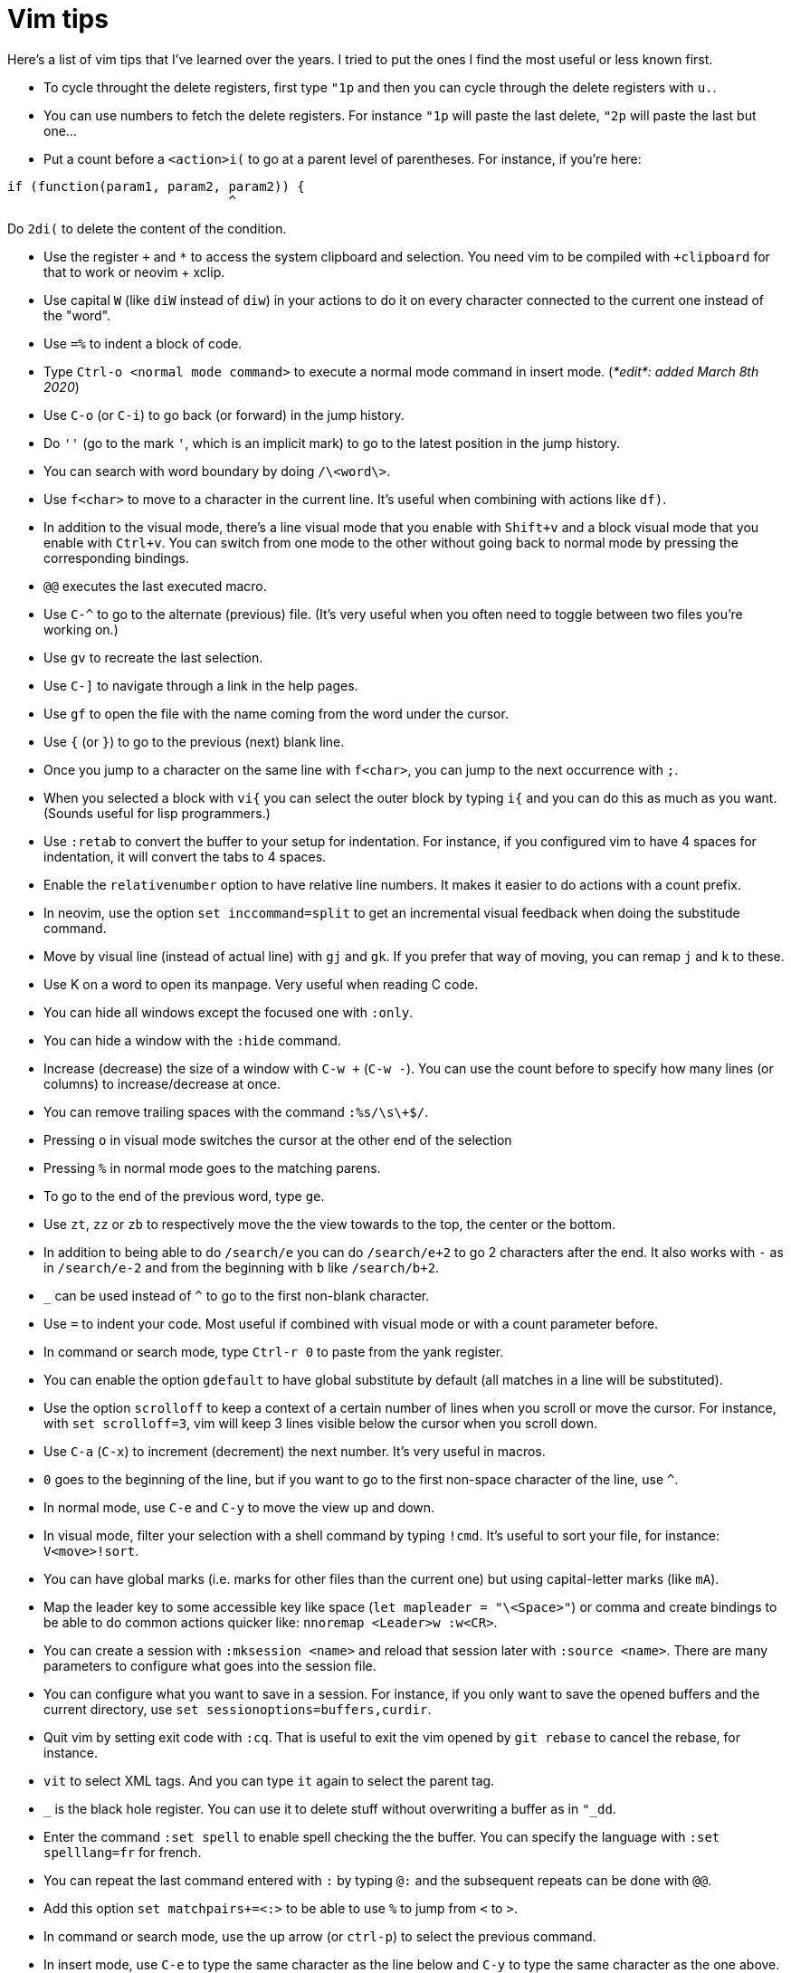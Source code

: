 = Vim tips

Here's a list of vim tips that I've learned over the years.
I tried to put the ones I find the most useful or less known first.

* To cycle throught the delete registers, first type `"1p` and then you can cycle through the delete registers with `u.`.
* You can use numbers to fetch the delete registers. For instance `"1p` will paste the last delete, `"2p` will paste the last but one…
* Put a count before a `<action>i(` to go at a parent level of parentheses. For instance, if you're here:
```c
if (function(param1, param2, param2)) {
                             ^
```
Do `2di(` to delete the content of the condition.

* Use the register `+` and `*` to access the system clipboard and selection. You need vim to be compiled with `+clipboard` for that to work or neovim + xclip.
* Use capital `W` (like `diW` instead of `diw`) in your actions to do it on every character connected to the current one instead of the "word".
* Use `=%` to indent a block of code.
* Type `Ctrl-o <normal mode command>` to execute a normal mode command in insert mode. (_*edit*: added March 8th 2020_)
* Use `C-o` (or `C-i`) to go back (or forward) in the jump history.
* Do `''` (go to the mark `'`, which is an implicit mark) to go to the latest position in the jump history.
* You can search with word boundary by doing `/\<word\>`.
* Use `f<char>` to move to a character in the current line. It's useful when combining with actions like `df)`.
* In addition to the visual mode, there's a line visual mode that you enable with `Shift+v` and a block visual mode that you enable with `Ctrl+v`. You can switch from one mode to the other without going back to normal mode by pressing the corresponding bindings.
* `@@` executes the last executed macro.
* Use `C-^` to go to the alternate (previous) file. (It's very useful when you often need to toggle between two files you're working on.)
* Use `gv` to recreate the last selection.
* Use `C-]` to navigate through a link in the help pages.
* Use `gf` to open the file with the name coming from the word under the cursor.
* Use `{` (or `}`) to go to the previous (next) blank line.
* Once you jump to a character on the same line with `f<char>`, you can jump to the next occurrence with `;`.
* When you selected a block with `vi{` you can select the outer block by typing `i{` and you can do this as much as you want. (Sounds useful for lisp programmers.)
* Use `:retab` to convert the buffer to your setup for indentation. For instance, if you configured vim to have 4 spaces for indentation, it will convert the tabs to 4 spaces.
* Enable the `relativenumber` option to have relative line numbers. It makes it easier to do actions with a count prefix.
* In neovim, use the option `set inccommand=split` to get an incremental visual feedback when doing the substitude command.
* Move by visual line (instead of actual line) with `gj` and `gk`. If you prefer that way of moving, you can remap `j` and `k` to these.
* Use K on a word to open its manpage. Very useful when reading C code.
* You can hide all windows except the focused one with `:only`.
* You can hide a window with the `:hide` command.
* Increase (decrease) the size of a window with `C-w +` (`C-w -`). You can use the count before to specify how many lines (or columns) to increase/decrease at once.
* You can remove trailing spaces with the command `:%s/\s\+$/`.
* Pressing `o` in visual mode switches the cursor at the other end of the selection
* Pressing `%` in normal mode goes to the matching parens.
* To go to the end of the previous word, type `ge`.
* Use `zt`, `zz` or `zb` to respectively move the the view towards to the top, the center or the bottom.
* In addition to being able to do `/search/e` you can do `/search/e+2` to go 2 characters after the end. It also works with `-` as in `/search/e-2` and from the beginning with `b` like `/search/b+2`.
* `_` can be used instead of `^` to go to the first non-blank character.
* Use `=` to indent your code. Most useful if combined with visual mode or with a count parameter before.
* In command or search mode, type `Ctrl-r 0` to paste from the yank register.
* You can enable the option `gdefault` to have global substitute by default (all matches in a line will be substituted).
* Use the option `scrolloff` to keep a context of a certain number of lines when you scroll or move the cursor. For instance, with `set scrolloff=3`, vim will keep 3 lines visible below the cursor when you scroll down.
* Use `C-a` (`C-x`) to increment (decrement) the next number. It's very useful in macros.
* `0` goes to the beginning of the line, but if you want to go to the first non-space character of the line, use `^`.
* In normal mode, use `C-e` and `C-y` to move the view up and down.
* In visual mode, filter your selection with a shell command by typing `!cmd`. It's useful to sort your file, for instance: `V<move>!sort`.
* You can have global marks (i.e. marks for other files than the current one) but using capital-letter marks (like `mA`).
* Map the leader key to some accessible key like space (`let mapleader = "\<Space>"`) or comma and create bindings to be able to do common actions quicker like: `nnoremap <Leader>w :w<CR>`.
* You can create a session with `:mksession <name>` and reload that session later with `:source <name>`. There are many parameters to configure what goes into the session file.
* You can configure what you want to save in a session. For instance, if you only want to save the opened buffers and the current directory, use `set sessionoptions=buffers,curdir`.
* Quit vim by setting exit code with `:cq`. That is useful to exit the vim opened by `git rebase` to cancel the rebase, for instance.
* `vit` to select XML tags. And you can type `it` again to select the parent tag.
* `_` is the black hole register. You can use it to delete stuff without overwriting a buffer as in `"_dd`.
* Enter the command `:set spell` to enable spell checking the the buffer. You can specify the language with `:set spelllang=fr` for french.
* You can repeat the last command entered with `:` by typing `@:` and the subsequent repeats can be done with `@@`.
* Add this option `set matchpairs+=<:>` to be able to use `%` to jump from `<` to `>`.
* In command or search mode, use the up arrow (or `ctrl-p`) to select the previous command.
* In insert mode, use `C-e` to type the same character as the line below and `C-y` to type the same character as the one above.
* You can open .gz files containing text in vim (seems to come from a built-in plugin). Also works for .tar files.
* If you want to scroll all your split windows at the same time, bind them together with: `:windo set scrollbind`.
* `<C-g>` show some info (less than `g<C-g>`) about the current file.
* If you want to save a read-only file (forget to open vim with sudo), use the following command: `:w !sudo tee %`
